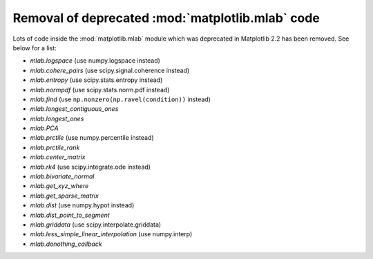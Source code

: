Removal of deprecated :mod:`matplotlib.mlab` code
-------------------------------------------------

Lots of code inside the :mod:`matplotlib.mlab` module which was deprecated
in Matplotlib 2.2 has been removed. See below for a list:

- `mlab.logspace` (use numpy.logspace instead)
- `mlab.cohere_pairs` (use scipy.signal.coherence instead)
- `mlab.entropy` (use scipy.stats.entropy instead)
- `mlab.normpdf` (use scipy.stats.norm.pdf instead)
- `mlab.find` (use ``np.nonzero(np.ravel(condition))`` instead)
- `mlab.longest_contiguous_ones`
- `mlab.longest_ones`
- `mlab.PCA`
- `mlab.prctile` (use numpy.percentile instead)
- `mlab.prctile_rank`
- `mlab.center_matrix`
- `mlab.rk4` (use scipy.integrate.ode instead)
- `mlab.bivariate_normal`
- `mlab.get_xyz_where`
- `mlab.get_sparse_matrix`
- `mlab.dist` (use numpy.hypot instead)
- `mlab.dist_point_to_segment`
- `mlab.griddata` (use scipy.interpolate.griddata)
- `mlab.less_simple_linear_interpolation` (use numpy.interp)
- `mlab.donothing_callback`
